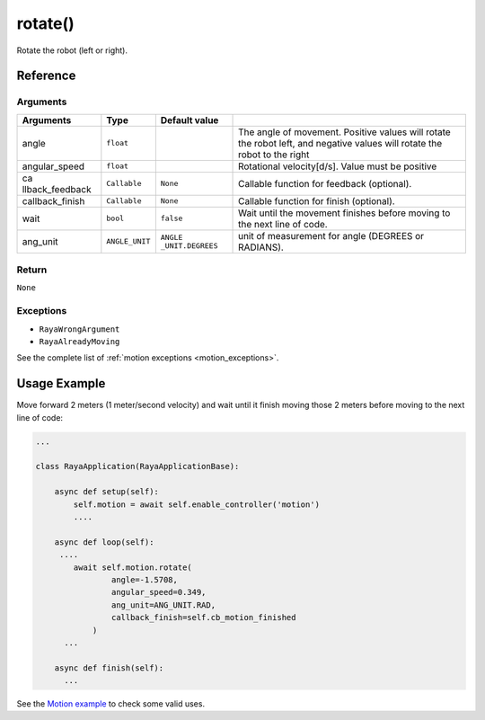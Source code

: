 ==============================
rotate()
==============================

.. raw:: html

    <hr/>
    

Rotate the robot (left or right).

Reference
---------

Arguments
~~~~~~~~~

+-----------------+-----------------+-----------------+-----------------+
| Arguments       | Type            | Default value   |                 |
+=================+=================+=================+=================+
| angle           | ``float``       |                 | The angle of    |
|                 |                 |                 | movement.       |
|                 |                 |                 | Positive values |
|                 |                 |                 | will rotate the |
|                 |                 |                 | robot left, and |
|                 |                 |                 | negative values |
|                 |                 |                 | will rotate the |
|                 |                 |                 | robot to the    |
|                 |                 |                 | right           |
+-----------------+-----------------+-----------------+-----------------+
| angular_speed   | ``float``       |                 | Rotational      |
|                 |                 |                 | velocity[d/s].  |
|                 |                 |                 | Value must be   |
|                 |                 |                 | positive        |
+-----------------+-----------------+-----------------+-----------------+
| ca              | ``Callable``    | ``None``        | Callable        |
| llback_feedback |                 |                 | function for    |
|                 |                 |                 | feedback        |
|                 |                 |                 | (optional).     |
+-----------------+-----------------+-----------------+-----------------+
| callback_finish | ``Callable``    | ``None``        | Callable        |
|                 |                 |                 | function for    |
|                 |                 |                 | finish          |
|                 |                 |                 | (optional).     |
+-----------------+-----------------+-----------------+-----------------+
| wait            | ``bool``        | ``false``       | Wait until the  |
|                 |                 |                 | movement        |
|                 |                 |                 | finishes before |
|                 |                 |                 | moving to the   |
|                 |                 |                 | next line of    |
|                 |                 |                 | code.           |
+-----------------+-----------------+-----------------+-----------------+
| ang_unit        | ``ANGLE_UNIT``  | ``ANGLE         | unit of         |
|                 |                 | _UNIT.DEGREES`` | measurement for |
|                 |                 |                 | angle (DEGREES  |
|                 |                 |                 | or RADIANS).    |
+-----------------+-----------------+-----------------+-----------------+

Return
~~~~~~

``None``

Exceptions
~~~~~~~~~~

-  ``RayaWrongArgument``
-  ``RayaAlreadyMoving``

See the complete list of :ref:`motion exceptions <motion_exceptions>`.

Usage Example
-------------

Move forward 2 meters (1 meter/second velocity) and wait until it finish
moving those 2 meters before moving to the next line of code:

.. code:: python

   ...

   class RayaApplication(RayaApplicationBase):

       async def setup(self):
           self.motion = await self.enable_controller('motion')
           ....
           
       async def loop(self):
        ....
           await self.motion.rotate(
                   angle=-1.5708, 
                   angular_speed=0.349, 
                   ang_unit=ANG_UNIT.RAD, 
                   callback_finish=self.cb_motion_finished
               )
         ...
         
       async def finish(self):
         ...

See the `Motion example <https://github.com/Unlimited-Robotics/pyraya_examples/tree/main/motion>`__ to check some valid uses.

